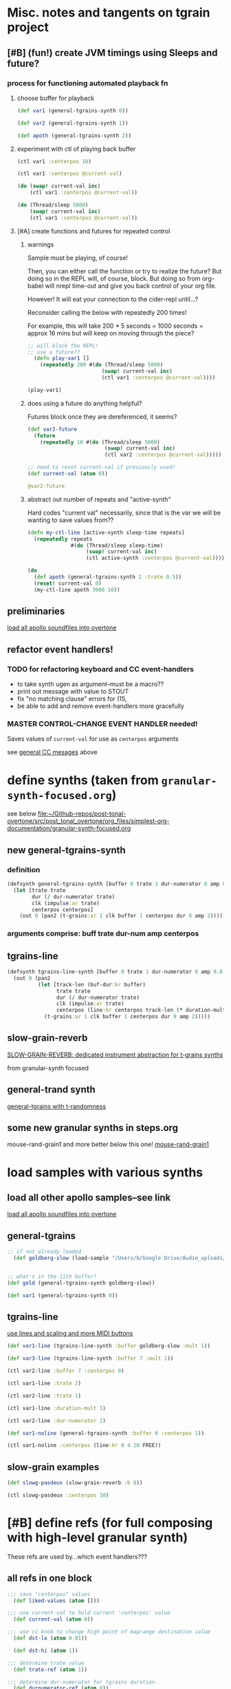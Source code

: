 * Misc. notes and tangents on tgrain project
** [#B] (fun!) create JVM timings using Sleeps and future?
*** process for functioning automated playback fn
**** choose buffer for playback
#+BEGIN_SRC clojure :results silent
(def var1 (general-tgrains-synth 0))
#+END_SRC

#+BEGIN_SRC clojure :results silent
(def var2 (general-tgrains-synth 1))
#+END_SRC

#+BEGIN_SRC clojure :results silent
(def apoth (general-tgrains-synth 2))
#+END_SRC
**** experiment with ctl of playing back buffer
#+BEGIN_SRC clojure :results silent
(ctl var1 :centerpos 10)
#+END_SRC

#+BEGIN_SRC clojure :results silent
(ctl var1 :centerpos @current-val)
#+END_SRC

#+BEGIN_SRC clojure :results silent
  (do (swap! current-val inc)
      (ctl var1 :centerpos @current-val))
#+END_SRC


#+BEGIN_SRC clojure :results silent
  (do (Thread/sleep 5000)
      (swap! current-val inc)
      (ctl var1 :centerpos @current-val))
#+END_SRC

**** [#A] create functions and futures for repeated control
***** warnings
Sample must be playing, of course!

Then, you can either call the function or try to realize the future?
But doing so in the REPL will, of course, block. But doing so from
org-babel will nrepl time-out and give you back control of your org
file.

However! It will eat your connection to the cider-repl until...?

Reconsider calling the below with repeatedly 200 times!

For example, this will take 200 * 5 seconds = 1000 seconds = approx 16
mins but will keep on moving through the piece?

#+BEGIN_SRC clojure :results silent
;; will block the REPL!
;; use a future??
  (defn play-var1 []
    (repeatedly 200 #(do (Thread/sleep 5000)
                        (swap! current-val inc)
                        (ctl var1 :centerpos @current-val))))
#+END_SRC

#+BEGIN_SRC clojure :results silent
(play-var1)
#+END_SRC

***** does using a future do anything helpful?

Futures block once they are dereferenced, it seems?

#+BEGIN_SRC clojure
  (def var2-future
    (future 
      (repeatedly 10 #(do (Thread/sleep 5000)
                           (swap! current-val inc)
                           (ctl var2 :centerpos @current-val)))))
#+END_SRC

#+RESULTS:
: #'user/var2-future

#+BEGIN_SRC clojure :results silent
;; need to reset current-val if previously used!
(def current-val (atom 0))

#+END_SRC

#+BEGIN_SRC clojure :results silent
@var2-future
#+END_SRC

***** abstract out number of repeats and "active-synth"
Hard codes "current val" necessarily, since that is the var we will be
wanting to save values from??

 #+BEGIN_SRC clojure :results silent
  (defn my-ctl-line [active-synth sleep-time repeats]
    (repeatedly repeats
                #(do (Thread/sleep sleep-time)
                     (swap! current-val inc)
                     (ctl active-synth :centerpos @current-val))))
#+END_SRC

#+BEGIN_SRC clojure :results silent
  (do
    (def apoth (general-tgrains-synth 2 :trate 0.5))
    (reset! current-val 0)
    (my-ctl-line apoth 3000 10))
#+END_SRC
** preliminaries
:PROPERTIES:
:ID:       72B246E0-F6CF-4AC8-8113-C1CE8F83572B
:END:
[[id:F50F4B96-20C5-4F82-A29D-88791760D5F5][load all apollo soundfiles into overtone]]
** refactor event handlers!
*** TODO for refactoring keyboard and CC event-handlers
- to take synth ugen as argument--must be a macro??
- print out message with value to STOUT
- fix "no matching clause" errors for (15,
- be able to add and remove event-handlers more gracefully
*** MASTER CONTROL-CHANGE EVENT HANDLER needed!
Saves values of =current-val= for use as =centerpos= arguments

see [[id:D5F733E4-1698-40FB-8B24-D634FD7B39A5][general CC mesages]] above

* define synths (taken from =granular-synth-focused.org=)
:PROPERTIES:
:ID:       94621238-5BF8-497B-96CE-8E1CB951311A
:END:
see below
[[file:~/Github-repos/post-tonal-overtone/src/post_tonal_overtone/org_files/simplest-org-documentation/granular-synth-focused.org][file:~/Github-repos/post-tonal-overtone/src/post_tonal_overtone/org_files/simplest-org-documentation/granular-synth-focused.org]]
** new general-tgrains-synth
*** definition
#+BEGIN_SRC clojure :results silent
  (defsynth general-tgrains-synth [buffer 0 trate 1 dur-numerator 8 amp 0.8 centerpos 0]
    (let [trate trate
          dur (/ dur-numerator trate)
          clk (impulse:ar trate)
          centerpos centerpos]
      (out 0 (pan2 (t-grains:ar 1 clk buffer 1 centerpos dur 0 amp 2)))))
#+END_SRC
*** arguments comprise: buff trate dur-num amp centerpos
** tgrains-line
#+BEGIN_SRC clojure :results silent
  (defsynth tgrains-line-synth [buffer 0 trate 1 dur-numerator 8 amp 0.8 centerpos 0 duration-mult 2]
    (out 0 (pan2
            (let [track-len (buf-dur:kr buffer)
                  trate trate
                  dur (/ dur-numerator trate)
                  clk (impulse:ar trate)
                  centerpos (line:kr centerpos track-len (* duration-mult track-len))  ]
              (t-grains:ar 1 clk buffer 1 centerpos dur 0 amp 2)))))
#+END_SRC
** slow-grain-reverb
[[id:F109AE32-4289-4A8B-8637-B68D7B4FA5B6][SLOW-GRAIN-REVERB: dedicated instrument abstraction for t-grains synths]]

from granular-synth focused 
** general-trand synth
[[id:74504A58-C963-4B11-AEE5-6411D5A37CF4][general-tgrains with t-randomness]]
** some new granular synths in steps.org
 mouse-rand-grain1 and more better below this one!
[[id:6846EBE5-14EA-4655-8855-1F674FCBAB1D][mouse-rand-grain1]]
* load samples with various synths
** load all other apollo samples--see link
[[id:C99A4AE2-B22E-4F21-88B8-E64B3CC4D6E2][load all apollo soundfiles into overtone]]
** general-tgrains
#+BEGIN_SRC clojure
;; if not already loaded
  (def goldberg-slow (load-sample "/Users/b/Google Drive/Audio_uploads/wav-file-uploads/goldberg-slow-mono.wav"))


#+END_SRC

#+RESULTS:
: #'user/goldberg-slow#'user/gold

#+BEGIN_SRC clojure :results silent
;; what's in the 11th buffer?
(def gold (general-tgrains-synth goldberg-slow))
#+END_SRC

#+BEGIN_SRC clojure :results silent
(def var1 (general-tgrains-synth 0))
#+END_SRC
** tgrains-line 
[[id:326223F4-AA19-4058-A07C-3E5F5DB9AFF5][use lines and scaling and more MIDI buttons]]

#+BEGIN_SRC clojure
(def var1-line (tgrains-line-synth :buffer goldberg-slow :mult 1))
#+END_SRC

#+RESULTS:
: #'user/var1-line

#+BEGIN_SRC clojure :results silent
(def var3-line (tgrains-line-synth :buffer 7 :mult 1))
#+END_SRC


#+BEGIN_SRC clojure :results silent
(ctl var2-line :buffer 7 :centerpos 0)
#+END_SRC

#+BEGIN_SRC clojure :results silent
(ctl var1-line :trate 2)
#+END_SRC

#+BEGIN_SRC clojure :results silent
(ctl var2-line :trate 1)
#+END_SRC

#+BEGIN_SRC clojure :results silent
(ctl var1-line :duration-mult 1)
#+END_SRC

#+BEGIN_SRC clojure :results silent
(ctl var2-line :dur-numerator 2)
#+END_SRC

#+BEGIN_SRC clojure :results silent
(def var1-noline (general-tgrains-synth :buffer 0 :centerpos 1))
#+END_SRC

#+BEGIN_SRC clojure :results silent
(ctl var1-noline :centerpos (line:kr 0 4 20 FREE))
#+END_SRC
** slow-grain examples

#+BEGIN_SRC clojure :results silent
(def slowg-pasdeux (slow-grain-reverb :b 8))
#+END_SRC

#+BEGIN_SRC clojure :results silent
(ctl slowg-pasdeux :centerpos 10)
#+END_SRC
* [#B] define refs (for full composing with high-level granular synth)
:PROPERTIES:
:ID:       EEC0B1AC-D5F4-40F8-ACDF-629441E38812
:END:
These refs are used by...which event handlers???
** all refs in one block

#+BEGIN_SRC clojure :results silent
;;; save "centerpos" values
  (def liked-values (atom []))

;;; use current-val to hold current 'centerpos' value
  (def current-val (atom 0))

;;; use cc knob to change high point of maprange destination value
  (def dst-lo (atom 0.01))

  (def dst-hi (atom 1))

;;; determine trate value
  (def trate-ref (atom 1))

;;; determine dur-numerator for tgrains duration
  (def durnumerator-ref (atom 8))
#+END_SRC
** break down of refs
- liked-values :: save =centerpos= values
- current-val :: holds current =centerpos= value
- dst-hi :: set endpoint of maprange value (for fine grain control
     with keyboard centerpos triggering
- trate-ref :: set rate of trigger of grains
- durnumerator-ref :: 

* [#B] define utility and library functions
** record-val (to 'liked-values' ref); my maprange; round2; read-ugen

#+BEGIN_SRC clojure
  ;; hard codes in ref for "liked-values"
  (defn record-val [place]
    (swap! liked-values conj (deref place)))

(defn maprange [[a1 a2] [b1 b2] s]
	(+ b1 (/ (* (- s a1) (- b2 b1)) (- a2 a1))))

;; in more recent versions of overtone?
(defn round2
  "Round a double to the given precision (number of significant digits)"
  [precision d]
  (let [factor (Math/pow 10 precision)]
    (/ (Math/round (* d factor)) factor)))

(defmacro read-ugen [dur ugen]
`(run ~dur (poll:kr (impulse:kr 2) ~ugen)))
#+END_SRC

#+RESULTS:
: #'user/record-val#'user/maprange#'user/read-ugen

** design MIDI interface abstractions and original models of event handlers
*** event handler pad and knob abstractions
See [[id:B859EFB9-72F9-405E-9E1F-A0BF75022781][Set four knobs for amp and centerpos across goldberg and yancey]]
for examples of how to use reset-knob and swap-pad

takes:

- synth :: what active synth are you going to control?
- synth parameter :: pick a given parameter of the particular synth
- knob number :: which knob are you using to control?
- place :: what ref holds the desired values?
- midi-channel :: send messages from one channel or another
- scale :: scale the values being sent from the knob

*** old specific event handlers deprecated?
#+BEGIN_SRC clojure :results silent
  (defn old-reset-knob [synth synth-param knob-number place midi-channel & {:keys [scale]
                                                                        :or {scale 1}}]
      (fn [{knob :note val :velocity chan :channel}]
        (if (= chan midi-channel)
          (cond (= knob knob-number)
                (do (reset! place (* val scale))
                    (ctl synth (keyword synth-param) (deref place))
                    (println (str synth-param knob-number " : ") (deref place)))))))

  (defn old-swap-pad [synth synth-param pad-number place swap-fn midi-channel]
      (fn [{pad :note val :velocity chan :channel}]
        (if (= chan midi-channel)
          (cond (= pad pad-number)
                (do (swap! place swap-fn)
                    (ctl synth (keyword synth-param) (deref place))
                    (println (str synth-param pad-number " : ") (deref place)))))))
#+END_SRC
** keyboard keys and transport event handlers, with scaling (hard codes synth!)
:PROPERTIES:
:ID:       5B64A0AA-C2B5-468A-A39F-4DC5D3EF55D0
:END:
*** SAVE VALUES event handler
:PROPERTIES:
:ID:       D5F733E4-1698-40FB-8B24-D634FD7B39A5
:END:

Problems result from using =case= /but not covering all cases!/
#+BEGIN_SRC clojure
;; save a "liked value" into storage with "record" button
;; return list of "liked values" with "play" button
  (on-event [:midi :control-change]
            (fn [{cc-channel :note vel :velocity}]
              (case vel
                127
                (case cc-channel 
                  18 (record-val current-val)
                  17 (println (deref liked-values))
                  :else nil)
                0 nil))
            ::record-value-handler)

#+END_SRC
*** CHANGE DST-HI RANGE event handler
#+BEGIN_SRC clojure :results silent
;; determine maprange's destination high point, thus changing maprange's scale
  (on-event [:midi :control-change]
            (fn [{note :note val :velocity}]
              (cond (= note 2) (do (reset! dst-hi val)
                                   (println "dst-hi: " @dst-hi))))
            ::test-range-high)


#+END_SRC

#+RESULTS:
: :added-async-handler:added-async-handler
*** remove above event handlers
#+BEGIN_SRC clojure :results silent
(remove-event-handler ::record-value-handler)
#+END_SRC

#+BEGIN_SRC clojure :results silent
(remove-event-handler ::test-range-high)
#+END_SRC

*** example of controlling playback of synth saved in =gold= only!

**** control centerpos with note-on
#+BEGIN_SRC clojure
;; determine "centerpos" based on MIDI keyboard notes
  (on-event [:midi :note-on]
            (fn [{note :note}]
              (let [val (deref current-val)]
                (do (reset! current-val (maprange [60 91] [0.0 @dst-hi] note))
                    (ctl gold :centerpos val)
                    (println (round2 val 2)))))
            ::set-current-val-scale-and-play)
#+END_SRC

**** control trate with knob 3
#+BEGIN_SRC clojure :results silent
;; determine trate 
  (on-event [:midi :control-change]
            (fn [{note :note vel :velocity}]
              (cond (= note 3)
                    (do (reset! trate-ref vel)
                        (ctl gold :trate (maprange [0 127] [0.01 2] vel))
                        (println vel))))
            ::set-trate-and-play)
#+END_SRC

**** control dur-numerator with knob 4
#+BEGIN_SRC clojure :results silent
;; determine dur-numerator
  (on-event [:midi :control-change]
            (fn [{note :note vel :velocity}]
              (cond (= note 4)
                    (do (reset! durnumerator-ref vel)
                        (ctl gold :dur-numerator (maprange [0 127] [1 20] vel))
                        (println vel))))
            ::set-durnum-and-play)
#+END_SRC

* [#A] note-on ON-EVENTER (note-on event handler for ANY active synth!)
** some notes on the function

- Should be "note-on-eventer" with more explanation
- hard-codes =current-val= as the "centerpos determiner" value
- hard-codes =dst-hi= for the maprange hi
  - should make some use of buffer-duration??
  - where are these refs set?
    - [[id:EEC0B1AC-D5F4-40F8-ACDF-629441E38812][define refs (for full composing with high-level granular synth)]]
  - where are the controls for =dst-hi= exactly?
    - event-handler ::test-range-high
      - [[id:5B64A0AA-C2B5-468A-A39F-4DC5D3EF55D0][keyboard keys and transport event handlers, with scaling (hard codes synth!)]]
- raises errors when the synth it is defined for is "inactive"?
  - must manually remove event handler in that case?
  - or is this a problem from somewhere else?
- octave of keyboard must be appropriately set!

** function definition
#+BEGIN_SRC clojure :results silent
;; determine "centerpos" based on MIDI keyboard notes

(defn note-on-eventer [active-synth handler-double-colon-name]
  (on-event [:midi :note-on]
            (fn [{note :note}]
              (let [val (deref current-val)]
                (do (reset! current-val (maprange [60 91] [0.0 @dst-hi] note))
                    (ctl active-synth :centerpos val)
                    (println (str "centerpos (via dst-hi): " (round2 val 2))))))
            handler-double-colon-name))



#+END_SRC

** instantiate general-tgrains for note-on-eventer control
Step 1. Must activate a synth
Step 2. Begin to control with with the note-on-eventer
#+BEGIN_SRC clojure :results silent
(def var1-noline (general-tgrains-synth :buffer 0 :centerpos 1))
#+END_SRC

#+BEGIN_SRC clojure :results silent
(def var2-noline (general-tgrains-synth :buffer 1 :centerpos 1))
#+END_SRC

#+BEGIN_SRC clojure :results silent
;; (note-on-eventer var2-noline ::no-liner)
;;
(note-on-eventer var1-noline ::no-liner)
#+END_SRC

#+BEGIN_SRC clojure :results silent
(remove-event-handler ::no-liner)
#+END_SRC

* [#A] cc-change ON-EVENTER
** prepare to define function 
   :PROPERTIES:
   :ID:       254BF7C9-931F-4E30-AEC6-05990B46BE41
   :END:
Can set any ref to be used with any knob-num!
Refs all come with a "-ref" name ending!

Needs an active-synth! (That is making use of that ref's value?)

#+BEGIN_SRC clojure :results silent
  (defn cc-on-eventer-printer [a-ref knob-num double-colon-name]
    (on-event [:midi :control-change]
              (fn [{note :note val :velocity}]
                (cond (= note knob-num) 
                      (do (reset! a-ref val)
                          (println (str double-colon-name ": " (deref a-ref))))))
              double-colon-name))
#+END_SRC

** create and remove handler
#+BEGIN_SRC clojure :results silent
(cc-on-eventer dst-hi 3 ::dst-hi-change)
#+END_SRC

#+BEGIN_SRC clojure :results silent
(remove-event-handler ::dst-hi-change)
#+END_SRC

** control trate with cc-on-eventer
By hard coding range values, it suggests you are building in a
specific use for this event-handler!

#+BEGIN_SRC clojure :results silent
  (defn cc-trate-on-eventer [active-synth a-ref knob-num double-colon-name]
    (on-event [:midi :control-change]
              (fn [{note :note vel :velocity}]
                (let [val (deref a-ref)]
                  (cond (= note knob-num) 
                        (do (reset! a-ref (maprange [0 127] [0.01 2] vel))
                            (ctl active-synth :trate (deref a-ref))
                            (println (str double-colon-name ": " (round2 val 2) " => " (round2 (deref a-ref) 2)))))))
                double-colon-name))
#+END_SRC


#+BEGIN_SRC clojure :results silent
(cc-trate-on-eventer var1-noline trate-ref 1 ::var1-trate-change)
#+END_SRC

#+BEGIN_SRC clojure :results silent
(remove-event-handler ::var1-trate-change)
#+END_SRC

* more general CC handler with defmacro
  :PROPERTIES:
  :ID:       18034CBE-5093-4083-8D7A-5E7027482FA4
  :END:
#+BEGIN_SRC clojure :results silent
  (defmacro cc-param-on-eventer [active-synth a-ref tgrain-param knob-num dst-lo-ref dst-hi-ref double-colon-name]
    (on-event [:midi :control-change]
              (fn [{note :note vel :velocity}]
                (let [val (deref a-ref)
                      dstlo (deref dst-lo-ref) 
                      dsthi (deref dst-hi-ref)]
                  (cond (= note knob-num) 
                        (do (reset! a-ref (maprange [0 127] [dstlo dsthi] vel))
                            (ctl active-synth (keyword tgrain-param) (deref a-ref))
                            (println (str double-colon-name ": " (round2 val 2) " => " (round2 (deref a-ref) 2)))))))
              double-colon-name))
#+END_SRC

#+BEGIN_SRC clojure :results silent
(cc-param-on-eventer var1-noline trate-ref trate 1 dst-lo dst-hi ::more-general-trate-scaled)
#+END_SRC

#+BEGIN_SRC clojure :results silent
(remove-event-handler ::more-general-trate-scaled)
#+END_SRC
** model definitions for refactoring as more abstract
#+BEGIN_SRC clojure :results silent
  (defn cc-param-on-eventer1 [active-synth knob-num double-colon-name]
    (on-event [:midi :control-change]
              (fn [{note :note vel :velocity}]
                  (cond (= note knob-num) 
                        (do (reset! @trate-ref (maprange [0 127] [0.01 1 ] vel))
                            (ctl active-synth :tgrain @trate-ref)
                            (println (str double-colon-name ": " (round2 (deref trate-ref) 2) " => " (round2 (deref trate-ref) 2))))))
              double-colon-name))
#+END_SRC

#+BEGIN_SRC clojure :results silent
(cc-param-on-eventer1 var1-noline 1 ::simpler-hardcoded-cc)
#+END_SRC

#+BEGIN_SRC clojure :results silent
(remove-event-handler ::simpler-hardcoded-cc)
#+END_SRC




